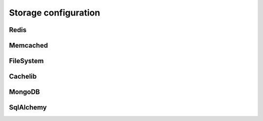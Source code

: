 Storage configuration
---------------------


Redis
~~~~~~~~~~~~~~~~~~~~~~~

.. py:data:: SESSION_REDIS

   A ``redis.Redis`` instance.
   
   Default: Instance connected to ``127.0.0.1:6379``


Memcached
~~~~~~~~~~~~~~~~~~~~~~~

.. py:data:: SESSION_MEMCACHED

   A ``memcache.Client`` instance.
   
   Default: Instance connected to ``127.0.0.1:6379``


FileSystem
~~~~~~~~~~~~~~~~~~~~~~~

.. py:data:: SESSION_FILE_DIR

   The directory where session files are stored.
   
   Default: ``flask_session`` directory under current working directory.

.. py:data:: SESSION_FILE_THRESHOLD
    
   The maximum number of items the session stores before it starts deleting some.
   
   Default: ``500``

.. py:data:: SESSION_FILE_MODE
    
   The file mode wanted for the session files.
   
   Default: ``0600``

.. deprecated:: 0.7.0
    ``SESSION_FILE_MODE``, ``SESSION_FILE_THRESHOLD`` and ``SESSION_FILE_DIR``. Use ``SESSION_CACHELIB`` instead.

Cachelib
~~~~~~~~~~~~~~~~~~~~~~~
.. py:data:: SESSION_CACHELIB

   Any valid `cachelib backend <https://cachelib.readthedocs.io/en/stable/>`_. This allows you maximum flexibility in choosing the cache backend and its configuration.
   
   The following would set a cache directory called "flask_session" and a threshold of 500 items before it starts deleting some.
   
   .. code-block:: python

      app.config['SESSION_CACHELIB'] = FileSystemCache(cache_dir='flask_session', threshold=500)
   
   Default: ``FileSystemCache`` in ``./flask_session`` directory.

MongoDB
~~~~~~~~~~~~~~~~~~~~~~~

.. py:data:: SESSION_MONGODB

   A ``pymongo.MongoClient`` instance.
   
   Default: Instance connected to ``127.0.0.1:27017``

.. py:data:: SESSION_MONGODB_DB
    
   The MongoDB database you want to use.
   
   Default: ``'flask_session'``

.. py:data:: SESSION_MONGODB_COLLECT
    
   The MongoDB collection you want to use.
   
   Default: ``'sessions'``


SqlAlchemy
~~~~~~~~~~~~~~~~~~~~~~~

.. py:data:: SESSION_SQLALCHEMY

   A ``flask_sqlalchemy.SQLAlchemy`` instance whose database connection URI is configured using the ``SQLALCHEMY_DATABASE_URI`` parameter.
   
   Must be set in flask_sqlalchemy version 3.0 or higher.

.. py:data:: SESSION_SQLALCHEMY_TABLE
    
   The name of the SQL table you want to use.
   
   Default: ``'sessions'``

.. py:data:: SESSION_SQLALCHEMY_SEQUENCE
    
   The name of the sequence you want to use for the primary key.
   
   Default: ``None``

.. py:data:: SESSION_SQLALCHEMY_SCHEMA
    
   The name of the schema you want to use.
   
   Default: ``None``

.. py:data:: SESSION_SQLALCHEMY_BIND_KEY
    
   The name of the bind key you want to use.
   
   Default: ``None``

.. py:data:: SESSION_CLEANUP_N_REQUESTS

   Only applicable to non-TTL backends.
   
   The average number of requests after which Flask-Session will perform a session cleanup. This involves removing all session data that is older than ``PERMANENT_SESSION_LIFETIME``. Using the app command ``flask session_cleanup`` instead is preferable.
   
   Default: ``None``

.. versionadded:: 0.7.0
    ``SESSION_CLEANUP_N_REQUESTS``

.. versionadded:: 0.6
    ``SESSION_SQLALCHEMY_BIND_KEY``, ``SESSION_SQLALCHEMY_SCHEMA``, ``SESSION_SQLALCHEMY_SEQUENCE``
